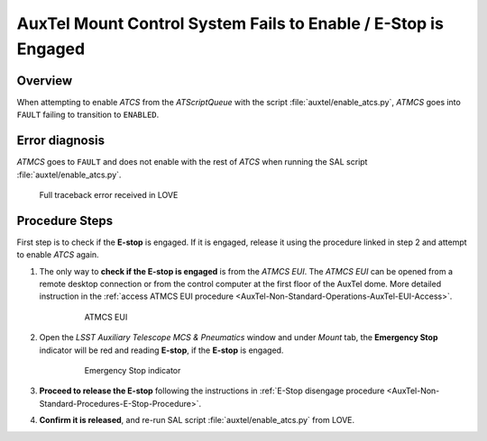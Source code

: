 .. Include one Primary Author and list of Contributors (comma separated) between the asterisks (*):
.. |author| replace:: *I. Sotuela*
.. If there are no contributors, write "none" between the asterisks. Do not remove the substitution.
.. |contributors| replace:: *P. Venegas, K. Pena*

.. This is the label that can be used as for cross referencing this procedure.
.. Recommended format is "Directory Name"-"Title Name"  -- Spaces should be replaced by hyphens.
.. _ATCS-Troubleshooting-AuxTel-Mount-Control-System-Fails-to-Enable:
.. Each section should includes a label for cross referencing to a given area.
.. Recommended format for all labels is "Title Name"-"Section Name" -- Spaces should be replaced by hyphens.
.. To reference a label that isn't associated with an reST object such as a title or figure, you must include the link an explicit title using the syntax :ref:`link text <label-name>`.
.. An error will alert you of identical labels during the build process.

###############################################################
AuxTel Mount Control System Fails to Enable / E-Stop is Engaged
###############################################################

.. _AuxTel-Mount-Control-System-Fails-to-Enable-Procedure-Overview:

Overview
========

When attempting to enable *ATCS* from the *ATScriptQueue* with the script :file:`auxtel/enable_atcs.py`, 
*ATMCS* goes into ``FAULT`` failing to transition to ``ENABLED``.

.. _AuxTel-Mount-Control-System-Fails-to-Enable-Procedure-Error-Diagnosis:

Error diagnosis
===============

*ATMCS* goes to ``FAULT`` and does not enable with the rest of *ATCS* when running the SAL script :file:`auxtel/enable_atcs.py`.

.. code-block:: text 
   :caption: Traceback for :file:`auxtel/enable_atcs.py` 

   Fault event in ATMCS while in enable state (port). 
   Nasmyth 1 drive fault bit is ON.


.. figure:: _static/AT_e-stop_is_engaged-traceback.png
   
   Full traceback error received in LOVE


.. _ATCS-Troubleshooting-AuxTel-Mount-Control-System-Fails-to-Enable-Procedure-Procedure-Steps:


Procedure Steps
===============

First step is to check if the **E-stop** is engaged. 
If it is engaged, release it using the procedure linked in step 2 and attempt to enable *ATCS* again.

#. The only way to **check if the E-stop is engaged** is from the *ATMCS EUI*. 
   The *ATMCS EUI* can be opened from a remote desktop connection or from the control computer at the first floor of the AuxTel dome.  
   More detailed instruction in the :ref:`access ATMCS EUI procedure <AuxTel-Non-Standard-Operations-AuxTel-EUI-Access>`.

    .. figure:: /AuxTel/Non-Standard-Operations/_static/EUI-ATMCS.png
       :name: ATMCS EUI
      
       ATMCS EUI

#. Open the *LSST Auxiliary Telescope MCS & Pneumatics* window and under *Mount* tab, 
   the **Emergency Stop** indicator will be red and reading **E-stop**, if the **E-stop** is engaged.

    .. figure:: /AuxTel/Non-Standard-Operations/ATCS/_static/eui-estop-display.png
       :name: E-Stop indicator

       Emergency Stop indicator

#. **Proceed to release the E-stop** following the instructions in :ref:`E-Stop disengage procedure <AuxTel-Non-Standard-Procedures-E-Stop-Procedure>`.

#. **Confirm it is released**, and re-run SAL script :file:`auxtel/enable_atcs.py` from LOVE.